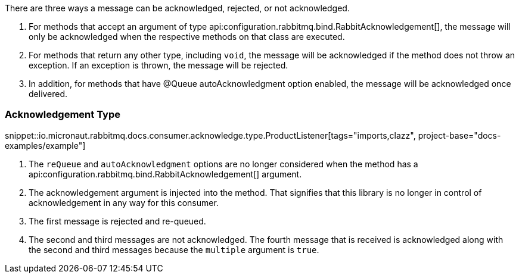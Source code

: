 There are three ways a message can be acknowledged, rejected, or not acknowledged.

. For methods that accept an argument of type api:configuration.rabbitmq.bind.RabbitAcknowledgement[], the message will only be acknowledged when the respective methods on that class are executed.
. For methods that return any other type, including `void`, the message will be acknowledged if the method does not throw an exception. If an exception is thrown, the message will be rejected.
. In addition, for methods that have @Queue autoAcknowledgment option enabled, the message will be acknowledged once delivered.

=== Acknowledgement Type

snippet::io.micronaut.rabbitmq.docs.consumer.acknowledge.type.ProductListener[tags="imports,clazz", project-base="docs-examples/example"]

<1> The `reQueue` and `autoAcknowledgment` options are no longer considered when the method has a api:configuration.rabbitmq.bind.RabbitAcknowledgement[] argument.
<2> The acknowledgement argument is injected into the method. That signifies that this library is no longer in control of acknowledgement in any way for this consumer.
<3> The first message is rejected and re-queued.
<4> The second and third messages are not acknowledged. The fourth message that is received is acknowledged along with the second and third messages because the `multiple` argument is `true`.
